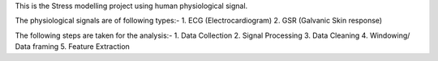 This is the Stress modelling project using human physiological signal.

The physiological signals are of following types:-
1. ECG (Electrocardiogram)
2. GSR (Galvanic Skin response)

The following steps are taken for the analysis:-
1. Data Collection
2. Signal Processing
3. Data Cleaning
4. Windowing/ Data framing
5. Feature Extraction